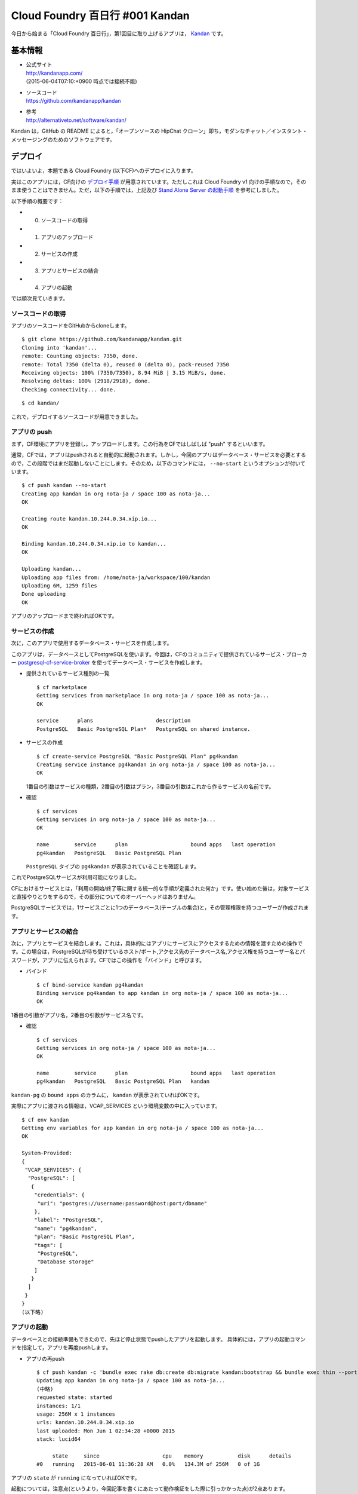 ================================
Cloud Foundry 百日行 #001 Kandan
================================

今日から始まる「Cloud Foundry 百日行」，第1回目に取り上げるアプリは， `Kandan <http://kandanapp.com/>`_ です。


基本情報
========

* | 公式サイト
  | http://kandanapp.com/
  | (2015-06-04T07:10:+0900 時点では接続不能)

* | ソースコード
  | https://github.com/kandanapp/kandan

* | 参考
  | http://alternativeto.net/software/kandan/

Kandan は，GitHub の README によると，「オープンソースの HipChat クローン」即ち，モダンなチャット／インスタント・メッセージングのためのソフトウェアです。


デプロイ
========

ではいよいよ，本題である Cloud Foundry (以下CF)へのデプロイに入ります。

実はこのアプリには，CF向けの `デプロイ手順 <https://github.com/kandanapp/kandan/blob/4a7d91216133d2260ce2dc0660e41f0003d2ca98/DEPLOY.md#cloud-foundry>`_ が用意されています。ただしこれは Cloud Foundry v1 向けの手順なので，そのまま使うことはできません。ただ，以下の手順では，上記及び `Stand Alone Server の起動手順 <https://github.com/kandanapp/kandan/blob/4a7d91216133d2260ce2dc0660e41f0003d2ca98/DEPLOY.md#standalone-server>`_ を参考にしました。

以下手順の概要です：

* 0) ソースコードの取得
* 1) アプリのアップロード
* 2) サービスの作成
* 3) アプリとサービスの結合
* 4) アプリの起動

では順次見ていきます。

ソースコードの取得
------------------

アプリのソースコードをGitHubからcloneします。 ::

    $ git clone https://github.com/kandanapp/kandan.git
    Cloning into 'kandan'...
    remote: Counting objects: 7350, done.
    remote: Total 7350 (delta 0), reused 0 (delta 0), pack-reused 7350
    Receiving objects: 100% (7350/7350), 8.94 MiB | 3.15 MiB/s, done.
    Resolving deltas: 100% (2918/2918), done.
    Checking connectivity... done.

::

    $ cd kandan/

これで，デプロイするソースコードが用意できました。

アプリの push
-------------

まず，CF環境にアプリを登録し，アップロードします。この行為をCFではしばしば "push" するといいます。

通常，CFでは，アプリはpushされると自動的に起動されます。しかし，今回のアプリはデータベース・サービスを必要とするので，この段階ではまだ起動しないことにします。そのため，以下のコマンドには， ``--no-start`` というオプションが付いています。 ::

    $ cf push kandan --no-start
    Creating app kandan in org nota-ja / space 100 as nota-ja...
    OK
    
    Creating route kandan.10.244.0.34.xip.io...
    OK
    
    Binding kandan.10.244.0.34.xip.io to kandan...
    OK
    
    Uploading kandan...
    Uploading app files from: /home/nota-ja/workspace/100/kandan
    Uploading 6M, 1259 files
    Done uploading
    OK

アプリのアップロードまで終わればOKです。

サービスの作成
--------------

次に，このアプリで使用するデータベース・サービスを作成します。

このアプリは，データベースとしてPostgreSQLを使います。今回は，CFのコミュニティで提供されているサービス・ブローカー `postgresql-cf-service-broker <https://github.com/cloudfoundry-community/postgresql-cf-service-broker>`_ を使ってデータベース・サービスを作成します。

* 提供されているサービス種別の一覧 ::

    $ cf marketplace
    Getting services from marketplace in org nota-ja / space 100 as nota-ja...
    OK
    
    service      plans                    description
    PostgreSQL   Basic PostgreSQL Plan*   PostgreSQL on shared instance.

* サービスの作成 ::

    $ cf create-service PostgreSQL "Basic PostgreSQL Plan" pg4kandan
    Creating service instance pg4kandan in org nota-ja / space 100 as nota-ja...
    OK

  1番目の引数はサービスの種類，2番目の引数はプラン，3番目の引数はこれから作るサービスの名前です。

* 確認 ::

    $ cf services
    Getting services in org nota-ja / space 100 as nota-ja...
    OK
    
    name        service      plan                    bound apps   last operation
    pg4kandan   PostgreSQL   Basic PostgreSQL Plan

  ``PostgreSQL`` タイプの ``pg4kandan`` が表示されていることを確認します。

これでPostgreSQLサービスが利用可能になりました。

CFにおけるサービスとは，「利用の開始/終了等に関する統一的な手順が定義された何か」です。使い始めた後は，対象サービスと直接やりとりをするので，その部分についてのオーバーヘッドはありません。

PostgreSQLサービスでは，1サービスごとに1つのデータベース(テーブルの集合)と，その管理権限を持つユーザーが作成されます。

アプリとサービスの結合
----------------------

次に，アプリとサービスを結合します。これは，具体的にはアプリにサービスにアクセスするための情報を渡すための操作です。この場合は，PostgreSQLが待ち受けているホスト/ポート,アクセス先のデータベース名,アクセス権を持つユーザー名とパスワードが，アプリに伝えられます。CFではこの操作を「バインド」と呼びます。

* バインド ::

    $ cf bind-service kandan pg4kandan
    Binding service pg4kandan to app kandan in org nota-ja / space 100 as nota-ja...
    OK

1番目の引数がアプリ名，2番目の引数がサービス名です。

* 確認 ::

    $ cf services
    Getting services in org nota-ja / space 100 as nota-ja...
    OK
    
    name        service      plan                    bound apps   last operation
    pg4kandan   PostgreSQL   Basic PostgreSQL Plan   kandan

``kandan-pg`` の ``bound apps`` のカラムに， ``kandan`` が表示されていればOKです。

実際にアプリに渡される情報は，VCAP_SERVICES という環境変数の中に入っています。 ::

    $ cf env kandan
    Getting env variables for app kandan in org nota-ja / space 100 as nota-ja...
    OK
    
    System-Provided:
    {
     "VCAP_SERVICES": {
      "PostgreSQL": [
       {
        "credentials": {
         "uri": "postgres://username:password@host:port/dbname"
        },
        "label": "PostgreSQL",
        "name": "pg4kandan",
        "plan": "Basic PostgreSQL Plan",
        "tags": [
         "PostgreSQL",
         "Database storage"
        ]
       }
      ]
     }
    }
    (以下略)


アプリの起動
------------

データベースとの接続準備もできたので，先ほど停止状態でpushしたアプリを起動します。
具体的には，アプリの起動コマンドを指定して，アプリを再度pushします。

* アプリの再push ::

    $ cf push kandan -c 'bundle exec rake db:create db:migrate kandan:bootstrap && bundle exec thin --port $PORT start'
    Updating app kandan in org nota-ja / space 100 as nota-ja...
    (中略)
    requested state: started
    instances: 1/1
    usage: 256M x 1 instances
    urls: kandan.10.244.0.34.xip.io
    last uploaded: Mon Jun 1 02:34:28 +0000 2015
    stack: lucid64
    
         state     since                    cpu    memory           disk      details
    #0   running   2015-06-01 11:36:28 AM   0.0%   134.3M of 256M   0 of 1G

アプリの ``state`` が ``running`` になっていればOKです。

起動については，注意点(というより，今回記事を書くにあたって動作検証をした際に引っかかった点)が2点あります。

* | 1) 起動コマンドで，データベースの構築を行う
  | 通常は，起動コマンドはデフォルトで設定されるため，特に指定する必要はありません。しかし，今回はPostgreSQLサービスを利用していて，作成したばかりのPostgreSQLサービスのデータベースは空っぽで，スキーマもデータも何も入っていません。従って，アプリを正常に動作させるためにはデータベースの"migration"を行う必要があります。今回は，アプリの `README <https://github.com/kandanapp/kandan/blob/master/DEPLOY.md#stand-alone-server>`_ の記述を参考に，起動コマンド内で ``bundle exec rake db:create db:migrate kandan:bootstrap`` を実行するようにしました。
* | 2) 起動コマンドで，listenするポートを環境変数から取得する
  | デフォルトの起動コマンドでは，環境変数 ``VCAP_APP_PORT`` (もしくは ``PORT``) に設定された値のポートをlistenするようになっています。しかし，独自に起動コマンドを設定した場合，デフォルトの起動コマンドが上書きされてしまうため，その点についても考慮して起動コマンドを設定する必要があります。今回は，起動コマンド最後の部分で， ``$PORT`` を参照して起動するようにしました。


動作検証
========

アプリが起動できたので，ブラウザーからアクセスしてみます。

初期画面
--------

.. image:: /imgs/001/001-initial.png
   :width: 50%

ユーザー登録
------------

.. image:: /imgs/001/001-user-registration.png
   :width: 50%

ログイン
--------

.. image:: /imgs/001/001-logging-in.png
   :width: 50%

↓

.. image:: /imgs/001/001-first-screen-after-login.png
   :width: 50%

動画再生
--------

.. image:: /imgs/001/001-playing-movie.png
    :width: 50%

書き込み
--------

.. image:: /imgs/001/001-typing-message.png
   :width: 50%

↓

.. image:: /imgs/001/001-sent-message.png
   :width: 50%


まとめ
======

以上，CF上にアプリをデプロイし，一通り動作することを確認しました。

今回のアプリは，もともとHerokuやCF等のPaaSでの動作を想定したものだったので，比較的容易にデプロイできました。一方で，既存のアプリをCF上で動かす際に起きる際の代表的な課題のうちの2つ(サービス関連の設定, listenするポートの指定)が含まれていて，最初に取り上げるアプリとしては適当だったのではないかと考えています。

今後は，こんな感じで原則1日1アプリ(土日祝は休み)のペースで記事更新を行っていく予定です。100アプリだと約5か月かかる計算になりますが，ゆるゆるとお付き合いいただければと思います。


今回使用した環境
================

* | cf-release (v194)
  | https://github.com/cloudfoundry/cf-release/tree/v194
  | ( https://github.com/cloudfoundry/cf-release/tree/345a8b3e1ea0005a3e9fced13f0bf6fa6f7ad981 )
* | bosh-lite
  | https://github.com/cloudfoundry/bosh-lite/tree/01db9da7b4122f7d02858d92e0fe938e91256649
* | CF CLI (v6.11.3-cebadc9-2015-05-20T19:00:58+00:00)
  | https://github.com/cloudfoundry/cli/releases/tag/v6.11.3
* | postgresql-cf-service-broker
  | https://github.com/cloudfoundry-community/postgresql-cf-service-broker/tree/2e550a065374ffab1a999657c3dabdaa312aa61b
* | Docker Image
  | REPOSITORY=postgres, TAG=9.4.2, ID=1636d90f0662
